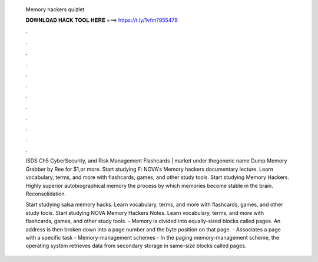   Memory hackers quizlet
  
  
  
  𝐃𝐎𝐖𝐍𝐋𝐎𝐀𝐃 𝐇𝐀𝐂𝐊 𝐓𝐎𝐎𝐋 𝐇𝐄𝐑𝐄 ===> https://t.ly/1vfm?955479
  
  
  
  .
  
  
  
  .
  
  
  
  .
  
  
  
  .
  
  
  
  .
  
  
  
  .
  
  
  
  .
  
  
  
  .
  
  
  
  .
  
  
  
  .
  
  
  
  .
  
  
  
  .
  
  ISDS Ch5 CyberSecurity, and Risk Management Flashcards |  market under thegeneric name Dump Memory Grabber by Ree for $1,or more. Start studying F: NOVA's Memory hackers documentary lecture. Learn vocabulary, terms, and more with flashcards, games, and other study tools. Start studying Memory Hackers. Highly superior autobiographical memory the process by which memories become stable in the brain. Reconsolidation.
  
  Start studying salsa memory hacks. Learn vocabulary, terms, and more with flashcards, games, and other study tools. Start studying NOVA Memory Hackers Notes. Learn vocabulary, terms, and more with flashcards, games, and other study tools. - Memory is divided into equally-sized blocks called pages. An address is then broken down into a page number and the byte position on that page. - Associates a page with a specific task - Memory-management schemes - In the paging memory-management scheme, the operating system retrieves data from secondary storage in same-size blocks called pages.
